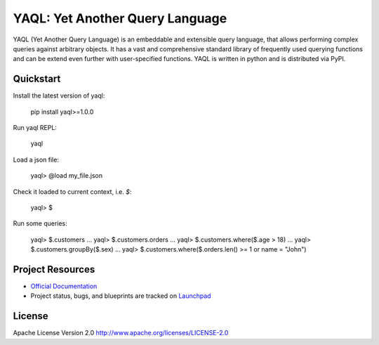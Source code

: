 YAQL: Yet Another Query Language
================================

YAQL (Yet Another Query Language) is an embeddable and extensible query
language, that allows performing complex queries against arbitrary objects. It
has a vast and comprehensive standard library of frequently used querying
functions and can be extend even further with user-specified functions. YAQL is
written in python and is distributed via PyPI.

Quickstart
----------
Install the latest version of yaql:

    pip install yaql>=1.0.0

Run yaql REPL:

    yaql

Load a json file:

    yaql> @load my_file.json

Check it loaded to current context, i.e. `$`:

    yaql> $

Run some queries:

    yaql> $.customers
    ...
    yaql> $.customers.orders
    ...
    yaql> $.customers.where($.age > 18)
    ...
    yaql> $.customers.groupBy($.sex)
    ...
    yaql> $.customers.where($.orders.len() >= 1 or name = "John")

Project Resources
-----------------

* `Official Documentation <http://yaql.readthedocs.org>`_

* Project status, bugs, and blueprints are tracked on
  `Launchpad <https://launchpad.net/yaql>`_


License
-------

Apache License Version 2.0 http://www.apache.org/licenses/LICENSE-2.0
